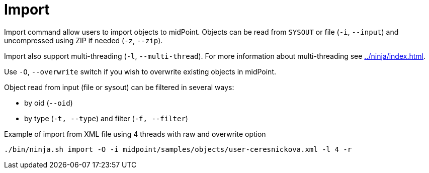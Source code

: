 = Import

Import command allow users to import objects to midPoint.
Objects can be read from `SYSOUT` or file (`-i`, `--input`) and uncompressed using ZIP if needed (`-z`, `--zip`).

Import also support multi-threading (`-l`, `--multi-thread`).
For more information about multi-threading see xref:../ninja/index.adoc#_how_multithreading_works[].

Use `-O`, `--overwrite` switch if you wish to overwrite existing objects in midPoint.

Object read from input (file or sysout) can be filtered in several ways:

* by oid (`--oid`)
* by type (`-t, --type`) and filter (`-f, --filter`)

.Example of import from XML file using 4 threads with raw and overwrite option
[source,bash]
----
./bin/ninja.sh import -O -i midpoint/samples/objects/user-ceresnickova.xml -l 4 -r
----

